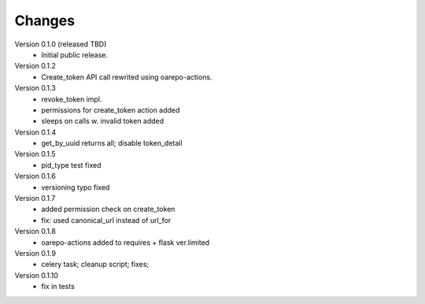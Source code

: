 ..
    Copyright (C) 2021 CESNET.

    OARepo-tokens is free software; you can redistribute it and/or
    modify it under the terms of the MIT License; see LICENSE file for more
    details.

Changes
=======

Version 0.1.0 (released TBD)
 - Initial public release.

Version 0.1.2
 - Create_token API call rewrited using oarepo-actions.

Version 0.1.3
 - revoke_token impl.
 - permissions for create_token action added
 - sleeps on calls w. invalid token added

Version 0.1.4
 - get_by_uuid returns all; disable token_detail

Version 0.1.5
 - pid_type test fixed

Version 0.1.6
 - versioning typo fixed

Version 0.1.7
 - added permission check on create_token
 - fix: used canonical_url instead of url_for

Version 0.1.8
 - oarepo-actions added to requires + flask ver.limited
 
Version 0.1.9
 - celery task; cleanup script; fixes;

Version 0.1.10
 - fix in tests
